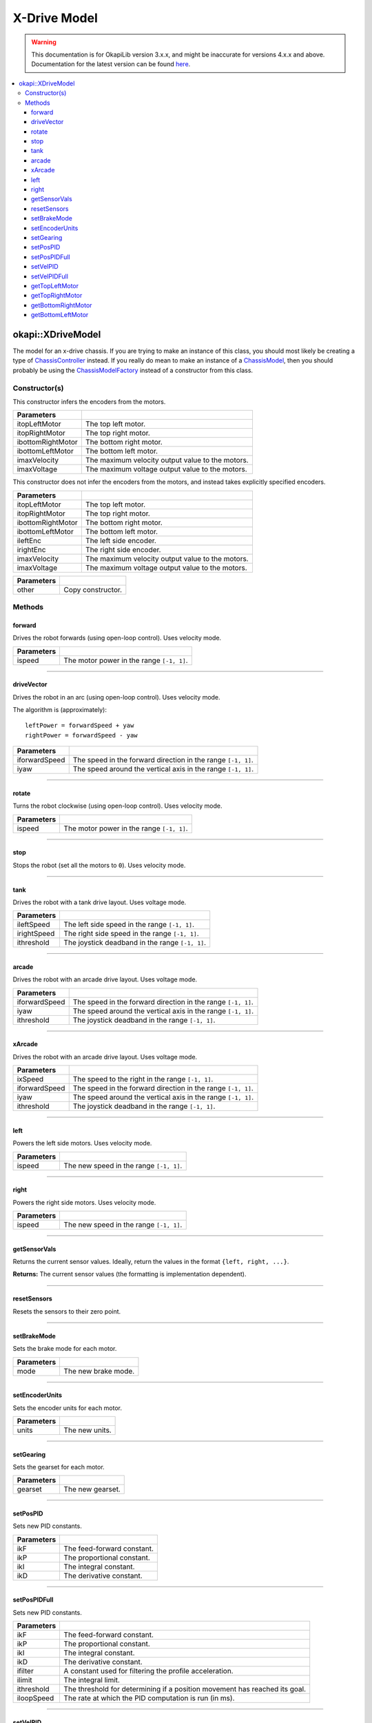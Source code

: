 =============
X-Drive Model
=============

.. warning:: This documentation is for OkapiLib version 3.x.x, and might be inaccurate for versions 4.x.x and above. Documentation for the latest version can be found
         `here <https://okapilib.github.io/OkapiLib/index.html>`_.

.. contents:: :local:

okapi::XDriveModel
==================

The model for an x-drive chassis. If you are trying to make an instance of this class, you should
most likely be creating a type of
`ChassisController <../controller/abstract-chassis-controller.html>`_ instead. If you really do
mean to make an instance of a
`ChassisModel <abstract-chassis-model.html>`_, then you should probably be using the
`ChassisModelFactory <chassis-model-factory.html>`_ instead of a constructor from this class.

Constructor(s)
--------------

This constructor infers the encoders from the motors.

.. tabs ::
   .. tab :: Prototype
      .. highlight:: cpp
      ::

        XDriveModel(const std::shared_ptr<AbstractMotor> &itopLeftMotor,
                    const std::shared_ptr<AbstractMotor> &itopRightMotor,
                    const std::shared_ptr<AbstractMotor> &ibottomRightMotor,
                    const std::shared_ptr<AbstractMotor> &ibottomLeftMotor,
                    double imaxVelocity,
                    double imaxVoltage = 12000)

==================   ===================================================================
 Parameters
==================   ===================================================================
 itopLeftMotor        The top left motor.
 itopRightMotor       The top right motor.
 ibottomRightMotor    The bottom right motor.
 ibottomLeftMotor     The bottom left motor.
 imaxVelocity         The maximum velocity output value to the motors.
 imaxVoltage          The maximum voltage output value to the motors.
==================   ===================================================================

This constructor does not infer the encoders from the motors, and instead takes explicitly specified encoders.

.. tabs ::
   .. tab :: Prototype
      .. highlight:: cpp
      ::

        XDriveModel(const std::shared_ptr<AbstractMotor> &itopLeftMotor,
                    const std::shared_ptr<AbstractMotor> &itopRightMotor,
                    const std::shared_ptr<AbstractMotor> &ibottomRightMotor,
                    const std::shared_ptr<AbstractMotor> &ibottomLeftMotor,
                    const std::shared_ptr<ContinuousRotarySensor> &ileftEnc,
                    const std::shared_ptr<ContinuousRotarySensor> &irightEnc,
                    double imaxVelocity,
                    double imaxVoltage = 12000)

==================   ===================================================================
 Parameters
==================   ===================================================================
 itopLeftMotor        The top left motor.
 itopRightMotor       The top right motor.
 ibottomRightMotor    The bottom right motor.
 ibottomLeftMotor     The bottom left motor.
 ileftEnc             The left side encoder.
 irightEnc            The right side encoder.
 imaxVelocity         The maximum velocity output value to the motors.
 imaxVoltage          The maximum voltage output value to the motors.
==================   ===================================================================

.. tabs ::
   .. tab :: Prototype
      .. highlight:: cpp
      ::

        XDriveModel(const XDriveModel &other)

==================   ===================================================================
 Parameters
==================   ===================================================================
 other                Copy constructor.
==================   ===================================================================

Methods
-------

forward
~~~~~~~

Drives the robot forwards (using open-loop control). Uses velocity mode.

.. tabs ::
   .. tab :: Prototype
      .. highlight:: cpp
      ::

        void forward(double ispeed) const override

=============== ===================================================================
Parameters
=============== ===================================================================
 ispeed          The motor power in the range ``[-1, 1]``.
=============== ===================================================================

----

driveVector
~~~~~~~~~~~

Drives the robot in an arc (using open-loop control). Uses velocity mode.

The algorithm is (approximately):
::

  leftPower = forwardSpeed + yaw
  rightPower = forwardSpeed - yaw

.. tabs ::
   .. tab :: Prototype
      .. highlight:: cpp
      ::

        void driveVector(double iforwardSpeed, double iyaw) const override

=============== ===================================================================
Parameters
=============== ===================================================================
 iforwardSpeed   The speed in the forward direction in the range ``[-1, 1]``.
 iyaw            The speed around the vertical axis in the range ``[-1, 1]``.
=============== ===================================================================

----

rotate
~~~~~~

Turns the robot clockwise (using open-loop control). Uses velocity mode.

.. tabs ::
   .. tab :: Prototype
      .. highlight:: cpp
      ::

        void rotate(double ispeed) const override

=============== ===================================================================
Parameters
=============== ===================================================================
 ispeed          The motor power in the range ``[-1, 1]``.
=============== ===================================================================

----

stop
~~~~

Stops the robot (set all the motors to ``0``). Uses velocity mode.

.. tabs ::
   .. tab :: Prototype
      .. highlight:: cpp
      ::

        void stop() override

----

tank
~~~~

Drives the robot with a tank drive layout. Uses voltage mode.

.. tabs ::
   .. tab :: Prototype
      .. highlight:: cpp
      ::

        void tank(double ileftSpeed, double irightSpeed, double ithreshold = 0) const override

=============== ===================================================================
Parameters
=============== ===================================================================
 ileftSpeed      The left side speed in the range ``[-1, 1]``.
 irightSpeed     The right side speed in the range ``[-1, 1]``.
 ithreshold      The joystick deadband in the range ``[-1, 1]``.
=============== ===================================================================

----

arcade
~~~~~~

Drives the robot with an arcade drive layout. Uses voltage mode.

.. tabs ::
   .. tab :: Prototype
      .. highlight:: cpp
      ::

        void arcade(double iforwardSpeed, double iyaw, double ithreshold = 0) const override

=============== ===================================================================
Parameters
=============== ===================================================================
 iforwardSpeed   The speed in the forward direction in the range ``[-1, 1]``.
 iyaw            The speed around the vertical axis in the range ``[-1, 1]``.
 ithreshold      The joystick deadband in the range ``[-1, 1]``.
=============== ===================================================================

----

xArcade
~~~~~~~

Drives the robot with an arcade drive layout. Uses voltage mode.

.. tabs ::
   .. tab :: Prototype
      .. highlight:: cpp
      ::

        virtual void xArcade(double ixSpeed, double iforwardSpeed, double iyaw, double ithreshold = 0) const

=============== ===================================================================
Parameters
=============== ===================================================================
 ixSpeed         The speed to the right in the range ``[-1, 1]``.
 iforwardSpeed   The speed in the forward direction in the range ``[-1, 1]``.
 iyaw            The speed around the vertical axis in the range ``[-1, 1]``.
 ithreshold      The joystick deadband in the range ``[-1, 1]``.
=============== ===================================================================

----

left
~~~~

Powers the left side motors. Uses velocity mode.

.. tabs ::
   .. tab :: Prototype
      .. highlight:: cpp
      ::

        void left(double ispeed) const override

=============== ===================================================================
Parameters
=============== ===================================================================
 ispeed          The new speed in the range ``[-1, 1]``.
=============== ===================================================================

----

right
~~~~~

Powers the right side motors. Uses velocity mode.

.. tabs ::
   .. tab :: Prototype
      .. highlight:: cpp
      ::

        void right(double ispeed) const override

=============== ===================================================================
Parameters
=============== ===================================================================
 ispeed          The new speed in the range ``[-1, 1]``.
=============== ===================================================================

----

getSensorVals
~~~~~~~~~~~~~

Returns the current sensor values. Ideally, return the values in the format ``{left, right, ...}``.

.. tabs ::
   .. tab :: Prototype
      .. highlight:: cpp
      ::

        std::valarray<std::int32_t> getSensorVals() const override

**Returns:** The current sensor values (the formatting is implementation dependent).

----

resetSensors
~~~~~~~~~~~~

Resets the sensors to their zero point.

.. tabs ::
   .. tab :: Prototype
      .. highlight:: cpp
      ::

        void resetSensors() const override

----

setBrakeMode
~~~~~~~~~~~~

Sets the brake mode for each motor.

.. tabs ::
   .. tab :: Prototype
      .. highlight:: cpp
      ::

        void setBrakeMode(AbstractMotor::brakeMode mode) const override

=============== ===================================================================
Parameters
=============== ===================================================================
 mode            The new brake mode.
=============== ===================================================================

----

setEncoderUnits
~~~~~~~~~~~~~~~

Sets the encoder units for each motor.

.. tabs ::
   .. tab :: Prototype
      .. highlight:: cpp
      ::

        void setEncoderUnits(AbstractMotor::encoderUnits units) const override

=============== ===================================================================
Parameters
=============== ===================================================================
 units           The new units.
=============== ===================================================================

----

setGearing
~~~~~~~~~~

Sets the gearset for each motor.

.. tabs ::
   .. tab :: Prototype
      .. highlight:: cpp
      ::

        void setGearing(AbstractMotor::gearset gearset) const override

=============== ===================================================================
Parameters
=============== ===================================================================
 gearset         The new gearset.
=============== ===================================================================

----

setPosPID
~~~~~~~~~

Sets new PID constants.

.. tabs ::
   .. tab :: Prototype
      .. highlight:: cpp
      ::

        void setPosPID(double ikF, double ikP, double ikI, double ikD) const override

=============== ===================================================================
Parameters
=============== ===================================================================
 ikF             The feed-forward constant.
 ikP             The proportional constant.
 ikI             The integral constant.
 ikD             The derivative constant.
=============== ===================================================================

----

setPosPIDFull
~~~~~~~~~~~~~

Sets new PID constants.

.. tabs ::
   .. tab :: Prototype
      .. highlight:: cpp
      ::

        void setPosPID(double ikF, double ikP, double ikI, double ikD,
                       double ifilter, double ilimit, double ithreshold, double iloopSpeed) const override

=============== ===================================================================
Parameters
=============== ===================================================================
 ikF             The feed-forward constant.
 ikP             The proportional constant.
 ikI             The integral constant.
 ikD             The derivative constant.
 ifilter         A constant used for filtering the profile acceleration.
 ilimit          The integral limit.
 ithreshold      The threshold for determining if a position movement has reached its goal.
 iloopSpeed      The rate at which the PID computation is run (in ms).
=============== ===================================================================

----

setVelPID
~~~~~~~~~

Sets new PID constants.

.. tabs ::
   .. tab :: Prototype
      .. highlight:: cpp
      ::

        void setPosPID(double ikF, double ikP, double ikI, double ikD) const override

=============== ===================================================================
Parameters
=============== ===================================================================
 ikF             The feed-forward constant.
 ikP             The proportional constant.
 ikI             The integral constant.
 ikD             The derivative constant.
=============== ===================================================================

----

setVelPIDFull
~~~~~~~~~~~~~

Sets new PID constants.

.. tabs ::
   .. tab :: Prototype
      .. highlight:: cpp
      ::

        void setPosPID(double ikF, double ikP, double ikI, double ikD,
                       double ifilter, double ilimit, double ithreshold, double iloopSpeed) const override

=============== ===================================================================
Parameters
=============== ===================================================================
 ikF             The feed-forward constant.
 ikP             The proportional constant.
 ikI             The integral constant.
 ikD             The derivative constant.
 ifilter         A constant used for filtering the profile acceleration.
 ilimit          The integral limit.
 ithreshold      The threshold for determining if a position movement has reached its goal.
 iloopSpeed      The rate at which the PID computation is run (in ms).
=============== ===================================================================

----

getTopLeftMotor
~~~~~~~~~~~~~~~

Returns the top left motor.

.. tabs ::
   .. tab :: Prototype
      .. highlight:: cpp
      ::

        std::shared_ptr<AbstractMotor> getTopLeftMotor() const

**Returns:** The top left motor.

----

getTopRightMotor
~~~~~~~~~~~~~~~~

Returns the top right motor.

.. tabs ::
   .. tab :: Prototype
      .. highlight:: cpp
      ::

        std::shared_ptr<AbstractMotor> getTopRightMotor() const

**Returns:** The top right motor.

----

getBottomRightMotor
~~~~~~~~~~~~~~~~~~~

Returns the bottom right motor.

.. tabs ::
   .. tab :: Prototype
      .. highlight:: cpp
      ::

        std::shared_ptr<AbstractMotor> getBottomRightMotor() const

**Returns:** The bottom right motor.

----

getBottomLeftMotor
~~~~~~~~~~~~~~~~~~

Returns the bottom left motor.

.. tabs ::
   .. tab :: Prototype
      .. highlight:: cpp
      ::

        std::shared_ptr<AbstractMotor> getBottomLeftMotor() const

**Returns:** The bottom left motor.
